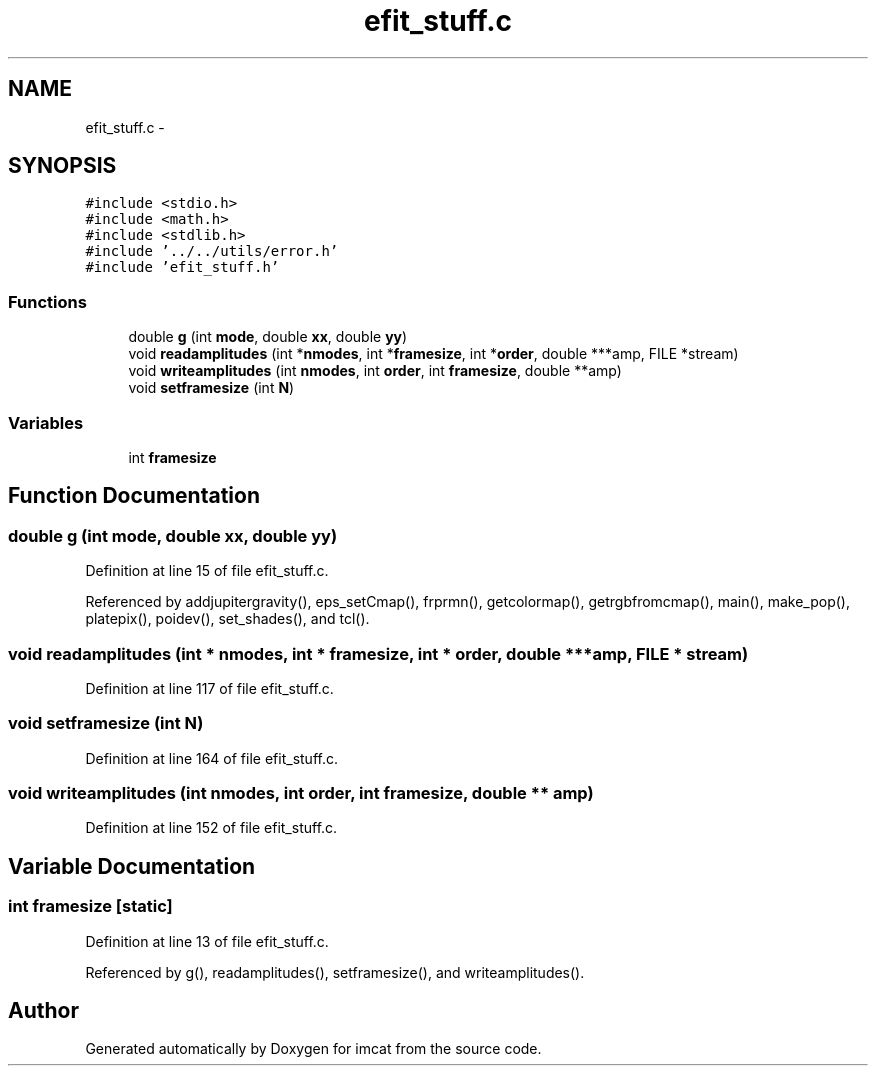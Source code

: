 .TH "efit_stuff.c" 3 "23 Dec 2003" "imcat" \" -*- nroff -*-
.ad l
.nh
.SH NAME
efit_stuff.c \- 
.SH SYNOPSIS
.br
.PP
\fC#include <stdio.h>\fP
.br
\fC#include <math.h>\fP
.br
\fC#include <stdlib.h>\fP
.br
\fC#include '../../utils/error.h'\fP
.br
\fC#include 'efit_stuff.h'\fP
.br

.SS "Functions"

.in +1c
.ti -1c
.RI "double \fBg\fP (int \fBmode\fP, double \fBxx\fP, double \fByy\fP)"
.br
.ti -1c
.RI "void \fBreadamplitudes\fP (int *\fBnmodes\fP, int *\fBframesize\fP, int *\fBorder\fP, double ***amp, FILE *stream)"
.br
.ti -1c
.RI "void \fBwriteamplitudes\fP (int \fBnmodes\fP, int \fBorder\fP, int \fBframesize\fP, double **amp)"
.br
.ti -1c
.RI "void \fBsetframesize\fP (int \fBN\fP)"
.br
.in -1c
.SS "Variables"

.in +1c
.ti -1c
.RI "int \fBframesize\fP"
.br
.in -1c
.SH "Function Documentation"
.PP 
.SS "double g (int mode, double xx, double yy)"
.PP
Definition at line 15 of file efit_stuff.c.
.PP
Referenced by addjupitergravity(), eps_setCmap(), frprmn(), getcolormap(), getrgbfromcmap(), main(), make_pop(), platepix(), poidev(), set_shades(), and tcl().
.SS "void readamplitudes (int * nmodes, int * framesize, int * order, double *** amp, FILE * stream)"
.PP
Definition at line 117 of file efit_stuff.c.
.SS "void setframesize (int N)"
.PP
Definition at line 164 of file efit_stuff.c.
.SS "void writeamplitudes (int nmodes, int order, int framesize, double ** amp)"
.PP
Definition at line 152 of file efit_stuff.c.
.SH "Variable Documentation"
.PP 
.SS "int \fBframesize\fP\fC [static]\fP"
.PP
Definition at line 13 of file efit_stuff.c.
.PP
Referenced by g(), readamplitudes(), setframesize(), and writeamplitudes().
.SH "Author"
.PP 
Generated automatically by Doxygen for imcat from the source code.
